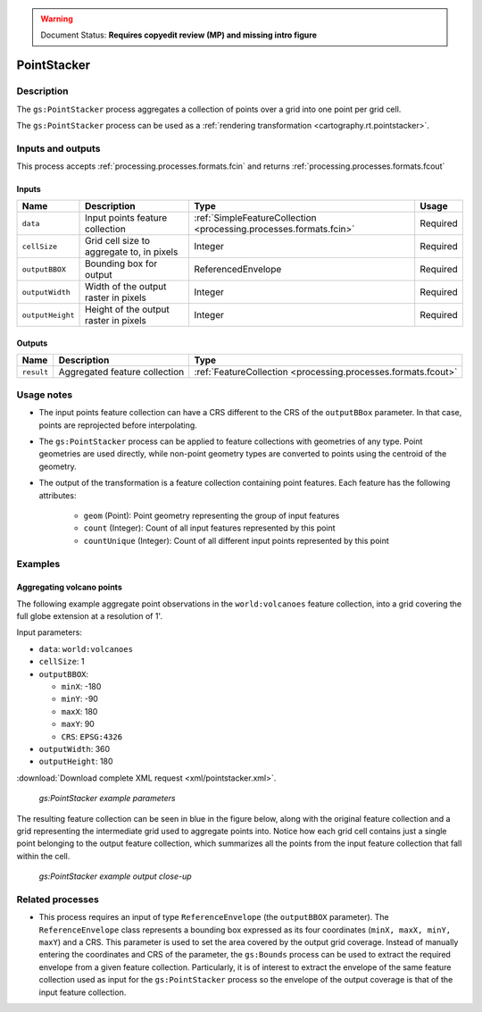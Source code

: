 .. _processing.processes.vector.pointstacker:

.. warning:: Document Status: **Requires copyedit review (MP) and missing intro figure**

PointStacker
============

Description
-----------

The ``gs:PointStacker`` process aggregates a collection of points over a grid into one point per grid cell.


The ``gs:PointStacker`` process can be used as a :ref:`rendering transformation <cartography.rt.pointstacker>`.


Inputs and outputs
------------------

This process accepts :ref:`processing.processes.formats.fcin` and returns :ref:`processing.processes.formats.fcout`

Inputs
~~~~~~

.. list-table::
   :header-rows: 1

   * - Name
     - Description
     - Type
     - Usage
   * - ``data``
     - Input points feature collection
     - :ref:`SimpleFeatureCollection <processing.processes.formats.fcin>`
     - Required
   * - ``cellSize``
     - Grid cell size to aggregate to, in pixels
     - Integer
     - Required                                    
   * - ``outputBBOX``
     - Bounding box for output  
     - ReferencedEnvelope
     - Required
   * - ``outputWidth``
     - Width of the output raster in pixels
     - Integer
     - Required                                        
   * - ``outputHeight``
     - Height of the output raster in pixels  
     - Integer
     - Required                                                  

Outputs
~~~~~~~

.. list-table::
   :header-rows: 1

   * - Name
     - Description
     - Type
   * - ``result``
     - Aggregated feature collection
     - :ref:`FeatureCollection <processing.processes.formats.fcout>`


Usage notes
-----------

* The input points feature collection can have a CRS different to the CRS of the ``outputBBox`` parameter. In that case, points are reprojected before interpolating.
* The ``gs:PointStacker`` process can be applied to feature collections with geometries of any type. Point geometries are used directly, while non-point geometry types are converted to points using the centroid of the geometry.
* The output of the transformation is a feature collection containing point features. Each feature has the following attributes:

	- ``geom`` (Point): Point geometry representing the group of input features
	- ``count`` (Integer): Count of all input features represented by this point
	- ``countUnique`` (Integer): Count of all different input points represented by this point


Examples
--------

Aggregating volcano points
~~~~~~~~~~~~~~~~~~~~~~~~~~

The following example aggregate point observations in the ``world:volcanoes`` feature collection, into a grid covering the full globe extension at a resolution of 1'.

Input parameters:

* ``data``: ``world:volcanoes``
* ``cellSize``: 1
* ``outputBBOX``: 

  * ``minX``: -180
  * ``minY``: -90
  * ``maxX``: 180
  * ``maxY``: 90
  * ``CRS``: ``EPSG:4326`` 

* ``outputWidth``: 360
* ``outputHeight``: 180

:download:`Download complete XML request <xml/pointstacker.xml>`.

.. figure:: img/pointstackerexampleUI.png

   *gs:PointStacker example parameters*

The resulting feature collection can be seen in blue in the figure below, along with the original feature collection and a grid representing the intermediate grid used to aggregate points into. Notice how each grid cell contains just a single point belonging to the output feature collection, which summarizes all the points from the input feature collection that fall within the cell.

.. figure:: img/pointstackerexample.png

   *gs:PointStacker example output close-up*

Related processes
-----------------

* This process requires an input of type ``ReferenceEnvelope`` (the ``outputBBOX`` parameter). The ``ReferenceEnvelope`` class represents a bounding box expressed as its four coordinates (``minX, maxX, minY, maxY``) and a CRS. This parameter is used to set the area covered by the output grid coverage.  Instead of manually entering the coordinates and CRS of the parameter, the ``gs:Bounds`` process can be used to extract the required envelope from a given feature collection. Particularly, it is of interest to extract the envelope of the same feature collection used as input for the ``gs:PointStacker`` process so the envelope of the output coverage is that of the input feature collection.


